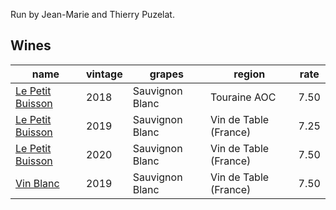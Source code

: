 :PROPERTIES:
:ID:                     ce7f10c7-0438-4014-b3e3-6c9d0b42f43f
:END:
Run by Jean-Marie and Thierry Puzelat.

** Wines
:PROPERTIES:
:ID:                     eca25bb7-1e65-4eb8-bd67-d077eb0b6f2b
:END:

#+attr_html: :class wines-table
|                                                          name | vintage |          grapes |                region | rate |
|---------------------------------------------------------------+---------+-----------------+-----------------------+------|
| [[barberry:/wines/0e4e6c46-1e43-47d2-be82-ed7b5e9df1e2][Le Petit Buisson]] |    2018 | Sauvignon Blanc |          Touraine AOC | 7.50 |
| [[barberry:/wines/87349342-c0cd-4841-89aa-06d125c4c841][Le Petit Buisson]] |    2019 | Sauvignon Blanc | Vin de Table (France) | 7.25 |
| [[barberry:/wines/34ec8843-cece-4f5a-adde-8b24378efcec][Le Petit Buisson]] |    2020 | Sauvignon Blanc | Vin de Table (France) | 7.50 |
|        [[barberry:/wines/2b454e2e-09a0-4b48-88d9-36a8f4d759eb][Vin Blanc]] |    2019 | Sauvignon Blanc | Vin de Table (France) | 7.50 |
